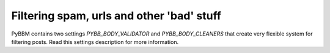Filtering spam, urls and other 'bad' stuff
==========================================

PyBBM contains two settings `PYBB_BODY_VALIDATOR` and `PYBB_BODY_CLEANERS` that create
very flexible system for filtering posts. Read this settings description for more information.